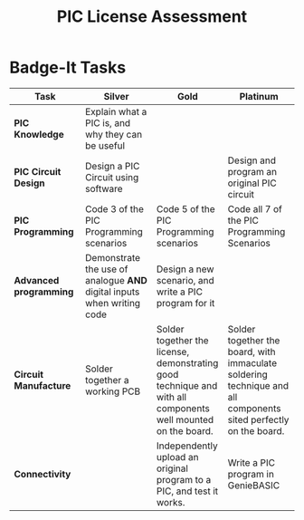 #+STARTUP:indent
#+HTML_HEAD: <link rel="stylesheet" type="text/css" href="css/styles.css"/>
#+HTML_HEAD_EXTRA: <link href='http://fonts.googleapis.com/css?family=Ubuntu+Mono|Ubuntu' rel='stylesheet' type='text/css'>
#+BEGIN_COMMENT
#+STYLE: <link rel="stylesheet" type="text/css" href="css/styles.css"/>
#+STYLE: <link href='http://fonts.googleapis.com/css?family=Ubuntu+Mono|Ubuntu' rel='stylesheet' type='text/css'>
#+END_COMMENT
#+OPTIONS: f:nil author:nil num:1 creator:nil timestamp:nil 
#+TITLE: PIC License Assessment

* Badge-It Tasks
| <20>                 | <20>                 | <20>                 | <20>                 |
| Task                 | Silver               | Gold                 | Platinum             |
|----------------------+----------------------+----------------------+----------------------|
| **PIC Knowledge**    | Explain what a PIC is, and why they can be useful |                      |                      |
|----------------------+----------------------+----------------------+----------------------|
| **PIC Circuit Design** | Design a PIC Circuit using software |                      | Design and program an original PIC circuit |
|----------------------+----------------------+----------------------+----------------------|
| **PIC Programming**  | Code 3 of the PIC Programming scenarios | Code 5 of the PIC Programming scenarios | Code all 7 of the PIC Programming Scenarios |
|----------------------+----------------------+----------------------+----------------------|
| **Advanced programming** | Demonstrate the use of analogue **AND** digital inputs when writing code | Design a new scenario, and write a PIC program for it |                      |
|----------------------+----------------------+----------------------+----------------------|
| **Circuit Manufacture** | Solder together a working PCB | Solder together the license, demonstrating good technique and with all components well mounted on the board. | Solder together the board, with immaculate soldering technique and all components sited perfectly on the board. |
|----------------------+----------------------+----------------------+----------------------|
| **Connectivity**     |                      | Independently upload an original program to a PIC, and test it works. | Write a PIC program in GenieBASIC |
